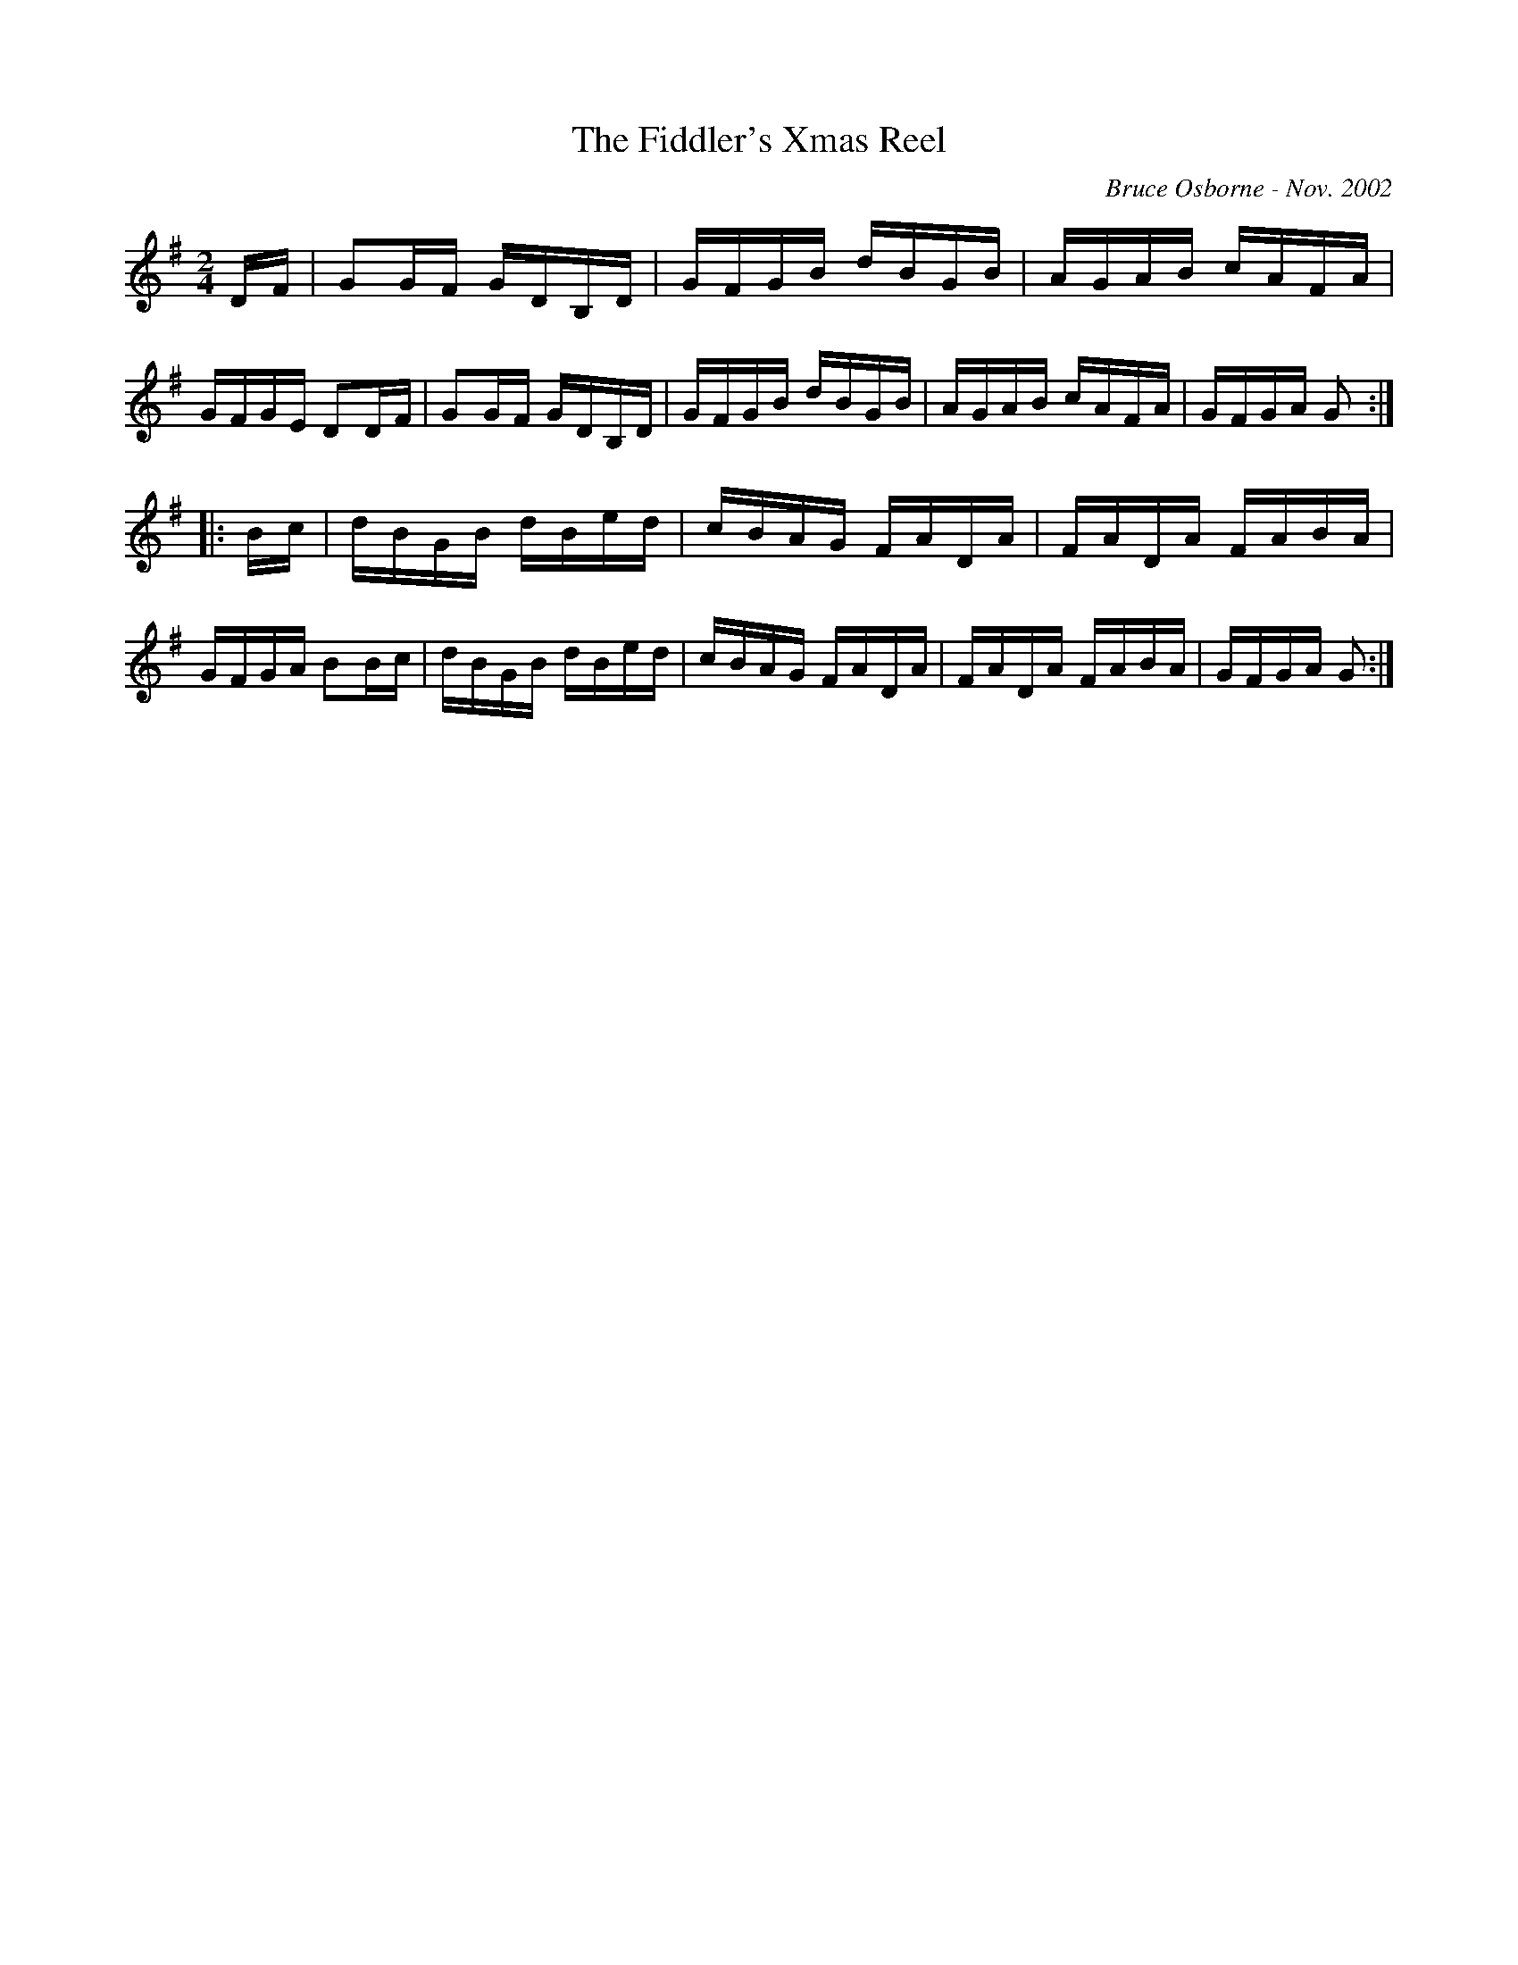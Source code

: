 X:208
T:The Fiddler's Xmas Reel
R:reel
C:Bruce Osborne - Nov. 2002
Z:abc by bosborne@kos.net
M:2/4
L:1/8
K:G
D/F/|GG/F/ G/D/B,/D/|G/F/G/B/ d/B/G/B/|A/G/A/B/ c/A/F/A/|G/F/G/E/ DD/F/|\
GG/F/ G/D/B,/D/|G/F/G/B/ d/B/G/B/|A/G/A/B/ c/A/F/A/|G/F/G/A/ G:|
|:B/c/|d/B/G/B/ d/B/e/d/|c/B/A/G/ F/A/D/A/|F/A/D/A/ F/A/B/A/|G/F/G/A/ BB/c/|\
d/B/G/B/ d/B/e/d/|c/B/A/G/ F/A/D/A/|F/A/D/A/ F/A/B/A/|G/F/G/A/ G:|
